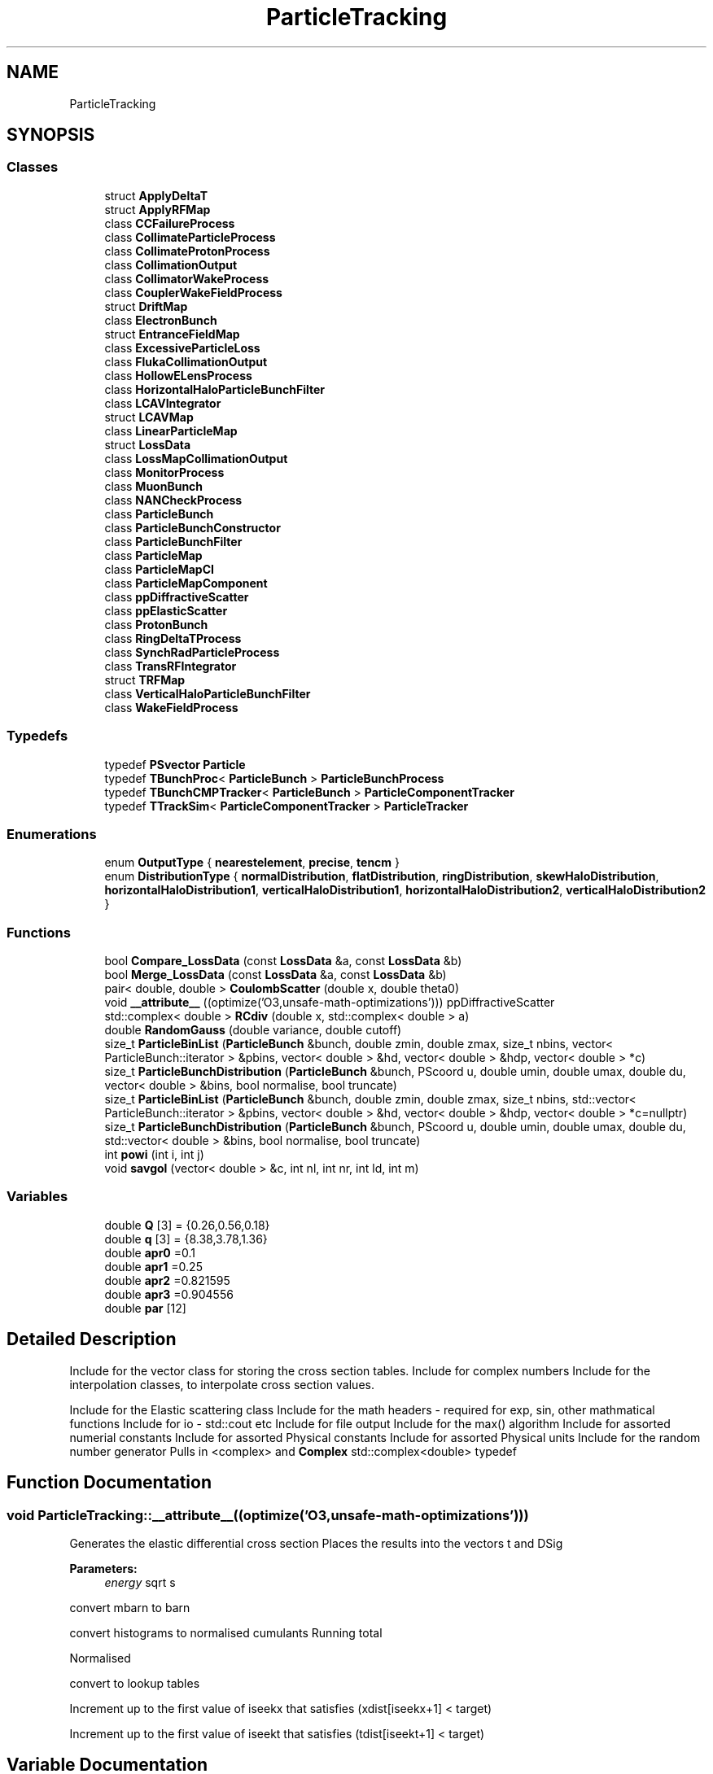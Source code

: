 .TH "ParticleTracking" 3 "Fri Aug 4 2017" "Version 5.02" "Merlin" \" -*- nroff -*-
.ad l
.nh
.SH NAME
ParticleTracking
.SH SYNOPSIS
.br
.PP
.SS "Classes"

.in +1c
.ti -1c
.RI "struct \fBApplyDeltaT\fP"
.br
.ti -1c
.RI "struct \fBApplyRFMap\fP"
.br
.ti -1c
.RI "class \fBCCFailureProcess\fP"
.br
.ti -1c
.RI "class \fBCollimateParticleProcess\fP"
.br
.ti -1c
.RI "class \fBCollimateProtonProcess\fP"
.br
.ti -1c
.RI "class \fBCollimationOutput\fP"
.br
.ti -1c
.RI "class \fBCollimatorWakeProcess\fP"
.br
.ti -1c
.RI "class \fBCouplerWakeFieldProcess\fP"
.br
.ti -1c
.RI "struct \fBDriftMap\fP"
.br
.ti -1c
.RI "class \fBElectronBunch\fP"
.br
.ti -1c
.RI "struct \fBEntranceFieldMap\fP"
.br
.ti -1c
.RI "class \fBExcessiveParticleLoss\fP"
.br
.ti -1c
.RI "class \fBFlukaCollimationOutput\fP"
.br
.ti -1c
.RI "class \fBHollowELensProcess\fP"
.br
.ti -1c
.RI "class \fBHorizontalHaloParticleBunchFilter\fP"
.br
.ti -1c
.RI "class \fBLCAVIntegrator\fP"
.br
.ti -1c
.RI "struct \fBLCAVMap\fP"
.br
.ti -1c
.RI "class \fBLinearParticleMap\fP"
.br
.ti -1c
.RI "struct \fBLossData\fP"
.br
.ti -1c
.RI "class \fBLossMapCollimationOutput\fP"
.br
.ti -1c
.RI "class \fBMonitorProcess\fP"
.br
.ti -1c
.RI "class \fBMuonBunch\fP"
.br
.ti -1c
.RI "class \fBNANCheckProcess\fP"
.br
.ti -1c
.RI "class \fBParticleBunch\fP"
.br
.ti -1c
.RI "class \fBParticleBunchConstructor\fP"
.br
.ti -1c
.RI "class \fBParticleBunchFilter\fP"
.br
.ti -1c
.RI "class \fBParticleMap\fP"
.br
.ti -1c
.RI "class \fBParticleMapCI\fP"
.br
.ti -1c
.RI "class \fBParticleMapComponent\fP"
.br
.ti -1c
.RI "class \fBppDiffractiveScatter\fP"
.br
.ti -1c
.RI "class \fBppElasticScatter\fP"
.br
.ti -1c
.RI "class \fBProtonBunch\fP"
.br
.ti -1c
.RI "class \fBRingDeltaTProcess\fP"
.br
.ti -1c
.RI "class \fBSynchRadParticleProcess\fP"
.br
.ti -1c
.RI "class \fBTransRFIntegrator\fP"
.br
.ti -1c
.RI "struct \fBTRFMap\fP"
.br
.ti -1c
.RI "class \fBVerticalHaloParticleBunchFilter\fP"
.br
.ti -1c
.RI "class \fBWakeFieldProcess\fP"
.br
.in -1c
.SS "Typedefs"

.in +1c
.ti -1c
.RI "typedef \fBPSvector\fP \fBParticle\fP"
.br
.ti -1c
.RI "typedef \fBTBunchProc\fP< \fBParticleBunch\fP > \fBParticleBunchProcess\fP"
.br
.ti -1c
.RI "typedef \fBTBunchCMPTracker\fP< \fBParticleBunch\fP > \fBParticleComponentTracker\fP"
.br
.ti -1c
.RI "typedef \fBTTrackSim\fP< \fBParticleComponentTracker\fP > \fBParticleTracker\fP"
.br
.in -1c
.SS "Enumerations"

.in +1c
.ti -1c
.RI "enum \fBOutputType\fP { \fBnearestelement\fP, \fBprecise\fP, \fBtencm\fP }"
.br
.ti -1c
.RI "enum \fBDistributionType\fP { \fBnormalDistribution\fP, \fBflatDistribution\fP, \fBringDistribution\fP, \fBskewHaloDistribution\fP, \fBhorizontalHaloDistribution1\fP, \fBverticalHaloDistribution1\fP, \fBhorizontalHaloDistribution2\fP, \fBverticalHaloDistribution2\fP }"
.br
.in -1c
.SS "Functions"

.in +1c
.ti -1c
.RI "bool \fBCompare_LossData\fP (const \fBLossData\fP &a, const \fBLossData\fP &b)"
.br
.ti -1c
.RI "bool \fBMerge_LossData\fP (const \fBLossData\fP &a, const \fBLossData\fP &b)"
.br
.ti -1c
.RI "pair< double, double > \fBCoulombScatter\fP (double x, double theta0)"
.br
.ti -1c
.RI "void \fB__attribute__\fP ((optimize('O3,unsafe\-math\-optimizations'))) ppDiffractiveScatter"
.br
.ti -1c
.RI "std::complex< double > \fBRCdiv\fP (double x, std::complex< double > a)"
.br
.ti -1c
.RI "double \fBRandomGauss\fP (double variance, double cutoff)"
.br
.ti -1c
.RI "size_t \fBParticleBinList\fP (\fBParticleBunch\fP &bunch, double zmin, double zmax, size_t nbins, vector< ParticleBunch::iterator > &pbins, vector< double > &hd, vector< double > &hdp, vector< double > *c)"
.br
.ti -1c
.RI "size_t \fBParticleBunchDistribution\fP (\fBParticleBunch\fP &bunch, PScoord u, double umin, double umax, double du, vector< double > &bins, bool normalise, bool truncate)"
.br
.ti -1c
.RI "size_t \fBParticleBinList\fP (\fBParticleBunch\fP &bunch, double zmin, double zmax, size_t nbins, std::vector< ParticleBunch::iterator > &pbins, vector< double > &hd, vector< double > &hdp, vector< double > *c=nullptr)"
.br
.ti -1c
.RI "size_t \fBParticleBunchDistribution\fP (\fBParticleBunch\fP &bunch, PScoord u, double umin, double umax, double du, std::vector< double > &bins, bool normalise, bool truncate)"
.br
.ti -1c
.RI "int \fBpowi\fP (int i, int j)"
.br
.ti -1c
.RI "void \fBsavgol\fP (vector< double > &c, int nl, int nr, int ld, int m)"
.br
.in -1c
.SS "Variables"

.in +1c
.ti -1c
.RI "double \fBQ\fP [3] = {0\&.26,0\&.56,0\&.18}"
.br
.ti -1c
.RI "double \fBq\fP [3] = {8\&.38,3\&.78,1\&.36}"
.br
.ti -1c
.RI "double \fBapr0\fP =0\&.1"
.br
.ti -1c
.RI "double \fBapr1\fP =0\&.25"
.br
.ti -1c
.RI "double \fBapr2\fP =0\&.821595"
.br
.ti -1c
.RI "double \fBapr3\fP =0\&.904556"
.br
.ti -1c
.RI "double \fBpar\fP [12]"
.br
.in -1c
.SH "Detailed Description"
.PP 
Include for the vector class for storing the cross section tables\&. Include for complex numbers Include for the interpolation classes, to interpolate cross section values\&.
.PP
Include for the Elastic scattering class Include for the math headers - required for exp, sin, other mathmatical functions Include for io - std::cout etc Include for file output Include for the max() algorithm Include for assorted numerial constants Include for assorted Physical constants Include for assorted Physical units Include for the random number generator Pulls in <complex> and \fBComplex\fP std::complex<double> typedef 
.SH "Function Documentation"
.PP 
.SS "void ParticleTracking::__attribute__ ((optimize('O3,unsafe\-math\-optimizations')))"
Generates the elastic differential cross section Places the results into the vectors t and DSig 
.PP
\fBParameters:\fP
.RS 4
\fIenergy\fP sqrt s 
.RE
.PP
convert mbarn to barn
.PP
convert histograms to normalised cumulants Running total
.PP
Normalised
.PP
convert to lookup tables
.PP
Increment up to the first value of iseekx that satisfies (xdist[iseekx+1] < target)
.PP
Increment up to the first value of iseekt that satisfies (tdist[iseekt+1] < target) 
.SH "Variable Documentation"
.PP 
.SS "double ParticleTracking::apr0 =0\&.1"
trajectory slope parameters\&. 
.SS "double ParticleTracking::Q[3] = {0\&.26,0\&.56,0\&.18}"
Form factor^2 fit to experimental data 
.SH "Author"
.PP 
Generated automatically by Doxygen for Merlin from the source code\&.
